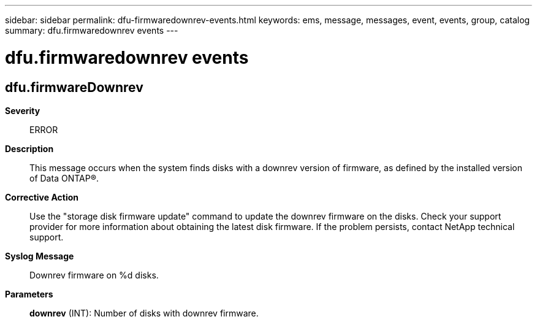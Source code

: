 ---
sidebar: sidebar
permalink: dfu-firmwaredownrev-events.html
keywords: ems, message, messages, event, events, group, catalog
summary: dfu.firmwaredownrev events
---

= dfu.firmwaredownrev events
:toclevels: 1
:hardbreaks:
:nofooter:
:icons: font
:linkattrs:
:imagesdir: ./media/

== dfu.firmwareDownrev
*Severity*::
ERROR
*Description*::
This message occurs when the system finds disks with a downrev version of firmware, as defined by the installed version of Data ONTAP(R).
*Corrective Action*::
Use the "storage disk firmware update" command to update the downrev firmware on the disks. Check your support provider for more information about obtaining the latest disk firmware. If the problem persists, contact NetApp technical support.
*Syslog Message*::
Downrev firmware on %d disks.
*Parameters*::
*downrev* (INT): Number of disks with downrev firmware.
